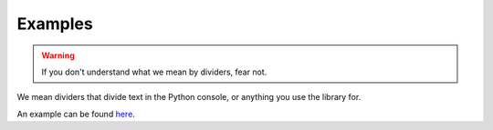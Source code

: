 Examples
========

.. warning:: If you don't understand what we mean by dividers, fear not.

We mean dividers that divide text in the Python console, or anything you use the library for.

An example can be found here_.

.. _here: https://repl.it/@jumbocakeyumyum/area4tests
